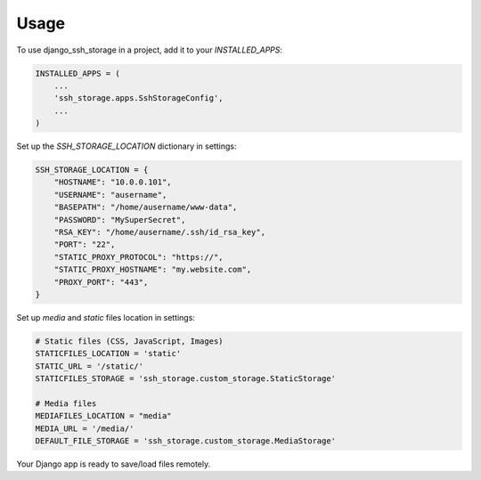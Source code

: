 =====
Usage
=====

To use django_ssh_storage in a project, add it to your `INSTALLED_APPS`:

.. code-block:: python

    INSTALLED_APPS = (
        ...
        'ssh_storage.apps.SshStorageConfig',
        ...
    )

Set up the `SSH_STORAGE_LOCATION` dictionary in settings:

.. code-block:: python

    SSH_STORAGE_LOCATION = {
        "HOSTNAME": "10.0.0.101",
        "USERNAME": "ausername",
        "BASEPATH": "/home/ausername/www-data",
        "PASSWORD": "MySuperSecret",
        "RSA_KEY": "/home/ausername/.ssh/id_rsa_key",
        "PORT": "22",
        "STATIC_PROXY_PROTOCOL": "https://",
        "STATIC_PROXY_HOSTNAME": "my.website.com",
        "PROXY_PORT": "443",
    }

Set up `media` and `static` files location in settings:

.. code-block:: python

    # Static files (CSS, JavaScript, Images)
    STATICFILES_LOCATION = 'static'
    STATIC_URL = '/static/'
    STATICFILES_STORAGE = 'ssh_storage.custom_storage.StaticStorage'

    # Media files
    MEDIAFILES_LOCATION = "media"
    MEDIA_URL = '/media/'
    DEFAULT_FILE_STORAGE = 'ssh_storage.custom_storage.MediaStorage'

Your Django app is ready to save/load files remotely.
